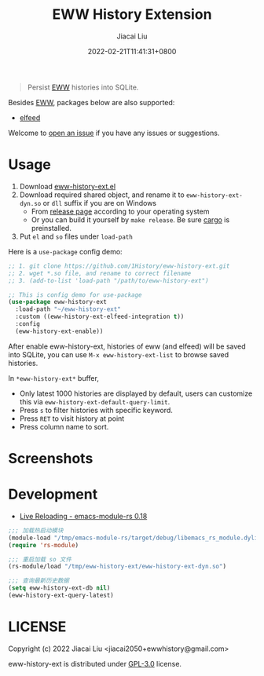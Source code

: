 #+TITLE: EWW History Extension
#+DATE: 2022-02-21T11:41:31+0800
#+AUTHOR: Jiacai Liu
#+LANGUAGE: cn
#+EMAIL: jiacai2050+org@gmail.com
#+OPTIONS: toc:nil num:nil
#+STARTUP: content

[[https://github.com/1History/eww-history-ext/actions/workflows/lisp-ci.yml][https://github.com/1History/eww-history-ext/actions/workflows/lisp-ci.yml/badge.svg]]
[[https://github.com/1History/eww-history-ext/actions/workflows/rust-ci.yml][https://github.com/1History/eww-history-ext/actions/workflows/rust-ci.yml/badge.svg]]

#+begin_quote
Persist [[https://www.gnu.org/software/emacs/manual/html_mono/eww.html][EWW]] histories into SQLite.
#+end_quote

Besides [[https://www.gnu.org/software/emacs/manual/html_mono/eww.html][EWW]], packages below are also supported:
- [[https://github.com/skeeto/elfeed][elfeed]]

Welcome to [[https://github.com/1History/eww-history-ext/issues][open an issue]] if you have any issues or suggestions.

* Usage
1. Download [[https://github.com/1History/eww-history-ext/blob/master/eww-history-ext.el][eww-history-ext.el]]
2. Download required shared object, and rename it to =eww-history-ext-dyn.so= or =dll= suffix if you are on Windows
   - From [[https://github.com/1History/eww-history-ext/releases][release page]] according to your operating system
   - Or you can build it yourself by =make release=. Be sure [[https://doc.rust-lang.org/cargo/getting-started/installation.html][cargo]] is preinstalled.
3. Put =el= and =so= files under =load-path=

Here is a =use-package= config demo:
#+BEGIN_SRC emacs-lisp
;; 1. git clone https://github.com/1History/eww-history-ext.git
;; 2. wget *.so file, and rename to correct filename
;; 3. (add-to-list 'load-path "/path/to/eww-history-ext")

;; This is config demo for use-package
(use-package eww-history-ext
  :load-path "~/eww-history-ext"
  :custom ((eww-history-ext-elfeed-integration t))
  :config
  (eww-history-ext-enable))
#+END_SRC
After enable eww-history-ext, histories of eww (and elfeed) will be saved into SQLite, you can use =M-x eww-history-ext-list= to browse saved histories.

In =*eww-history-ext*= buffer,
- Only latest 1000 histories are displayed by default, users can customize this via =eww-history-ext-default-query-limit=.
- Press =s= to filter histories with specific keyword.
- Press =RET= to visit history at point
- Press column name to sort.

* Screenshots
[[file:screenshots/list.png]]
* Development
- [[https://ubolonton.github.io/emacs-module-rs/latest/reloading.html][Live Reloading - emacs-module-rs 0.18]]
#+BEGIN_SRC emacs-lisp
;;; 加载热启动模块
(module-load "/tmp/emacs-module-rs/target/debug/libemacs_rs_module.dylib")
(require 'rs-module)

;;; 重启加载 so 文件
(rs-module/load "/tmp/eww-history-ext/eww-history-ext-dyn.so")

;;; 查询最新历史数据
(setq eww-history-ext-db nil)
(eww-history-ext-query-latest)
#+END_SRC

* LICENSE
Copyright (c) 2022 Jiacai Liu <jiacai2050+ewwhistory@gmail.com>

eww-history-ext is distributed under [[https://www.gnu.org/licenses/gpl-3.0.txt][GPL-3.0]] license.

